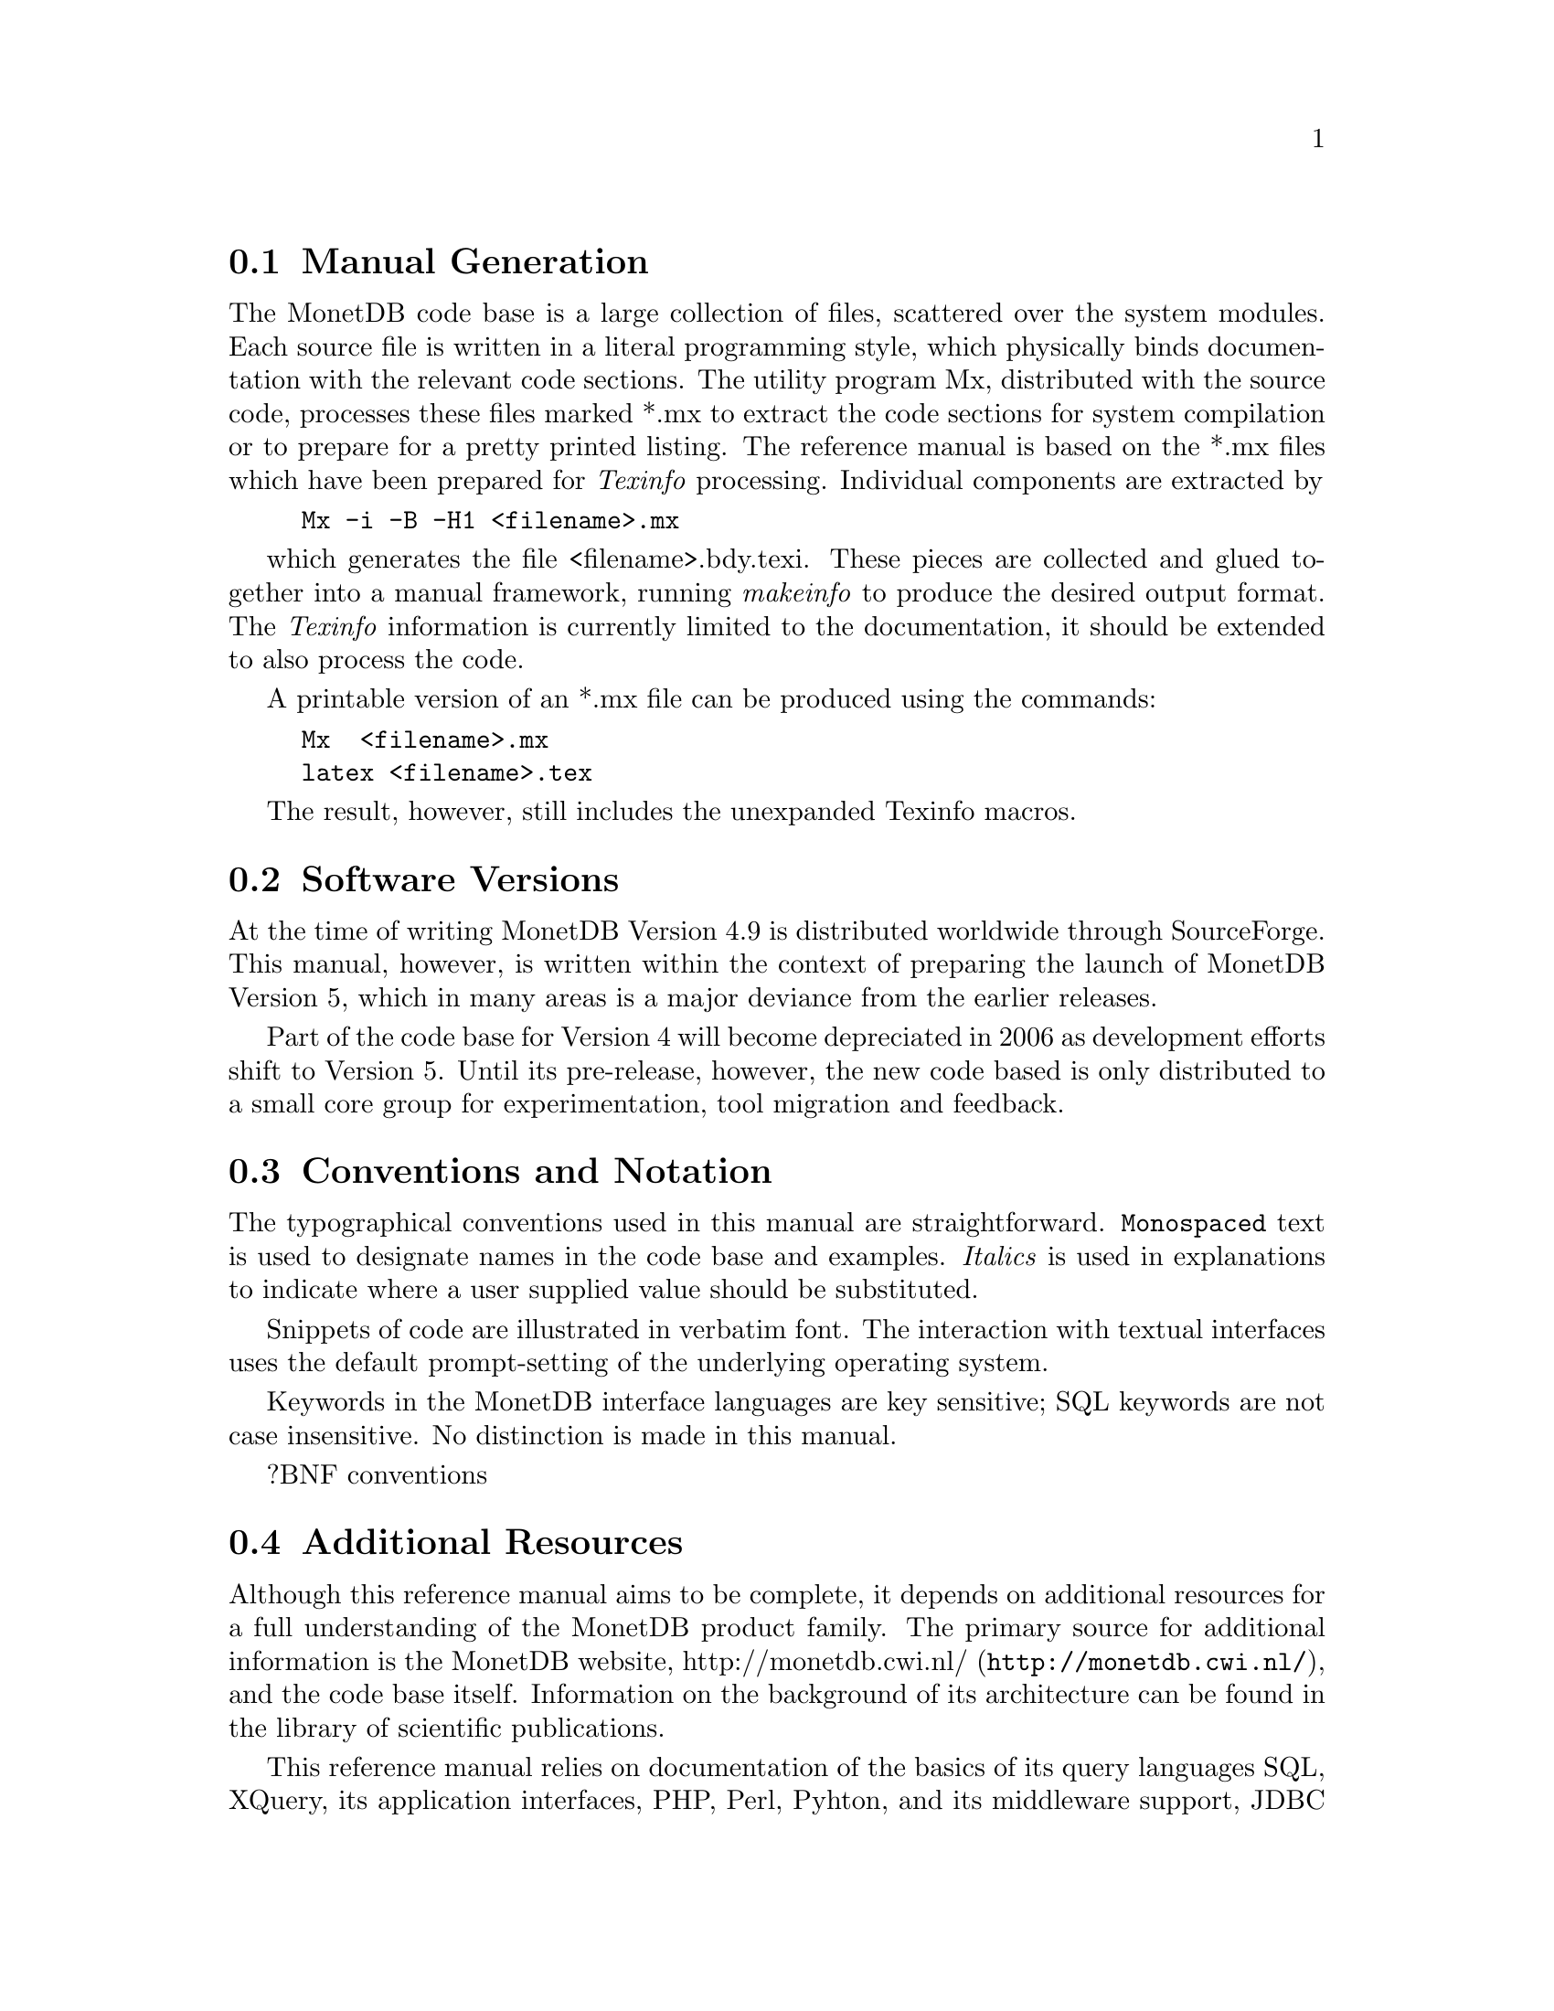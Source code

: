 @node Manual Generation, Conventions and notation, Intended audience,About this manual
@section Manual Generation
The MonetDB code base is a large collection of files, scattered
over the system modules. Each source file is written in a
literal programming style, which physically binds documentation with 
the relevant code sections. The utility program Mx, 
distributed with the source code, processes these
files marked *.mx to extract the code sections for system
compilation or to prepare for a pretty printed listing.
The reference manual is based on the *.mx files which have been
prepared for @emph{Texinfo} processing. 
Individual components are extracted by
@example
Mx -i -B -H1 <filename>.mx
@end example
which generates the file <filename>.bdy.texi.
These pieces are collected and
glued together into a manual framework, running @emph{makeinfo} to produce
the desired output format.
The @emph{Texinfo} information is currently limited
to the documentation, it should be extended to also process the code.

A printable version of an *.mx file can be produced using the commands:
@example
Mx  <filename>.mx
latex <filename>.tex
@end example
The result, however, still includes the unexpanded Texinfo macros.

@menu
* Intended audience::
* Manual Generation::
* Conventions and notation::
@end menu

@node Conventions and notation, Download and Installation, Manual Generation,About this manual
@section Software Versions
At the time of writing MonetDB Version 4.9 is distributed worldwide
through SourceForge.
This manual, however, is written within the context of preparing the
launch of MonetDB Version 5, which in many areas is a major
deviance from the earlier releases.

Part of the code base for Version 4 will become depreciated in 2006 as 
development efforts shift to Version 5. Until its pre-release, however,
the new code based is only distributed to a small core group for 
experimentation, tool migration and feedback.

@section Conventions and Notation
The  typographical conventions used in this manual are straightforward.
@code{Monospaced} text is used to designate names in the code base
and examples. 
@emph{Italics} is used in explanations to indicate where a user
supplied value should be substituted.

Snippets of code are illustrated in verbatim font. 
The interaction with textual interfaces uses the default 
prompt-setting of the underlying operating system. 

Keywords in the MonetDB interface languages are key sensitive;
SQL keywords are not case insensitive. No distinction is made
@c SQL keywords are case sensitive (yes or no)??
in this manual.

?BNF conventions

@section Additional Resources
Although this reference manual aims to be complete, it depends on
additional resources for a full understanding of the MonetDB product family.
@c are the additional resources meant to clarify the reference manual,
@c or the product family?
The primary source for additional information is the MonetDB website,
@url{http://monetdb.cwi.nl/,http://monetdb.cwi.nl/}, and the code base
itself.  Information on the background of its architecture can be found
in the library of scientific publications.

This reference manual relies on documentation of the basics of its
query languages SQL, XQuery, its application interfaces, PHP, Perl,
Pyhton, and its middleware support, JDBC and ODBC, given elsewhere.
Examples are used to illustrate their behaviour in the context of
MonetDB only.
The resource locations identified below may at times proof valuable.

@multitable {example}{and the remainder is long}
@item Perl DBI
@tab @url{http://www.perl.org/,http://www.perl.org/}
@item PHP5
@tab @url{http://www.php.net/,http://www.php.net/}
@item Python
@tab @url{http://www.python.org/,http://www.python.org/}
@item XQuery
@tab @url{http://wwww.w3c.org/TR/xquery/,http://wwww.w3c.org/TR/xquery/}
@end multitable
